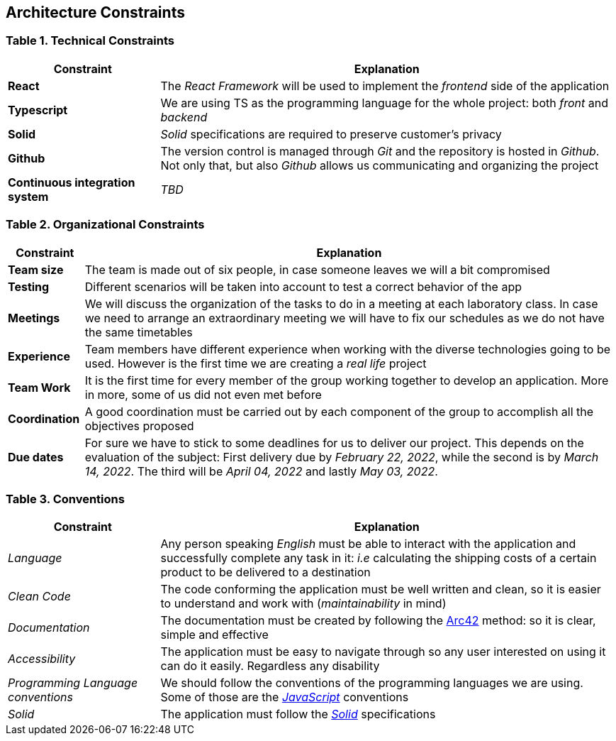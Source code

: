 [[section-architecture-constraints]]
== Architecture Constraints

=== Table 1. Technical Constraints

[options="header",cols="1,3"]
|===
|Constraint
|Explanation

|*React* 
|The _React Framework_ will be used to implement the _frontend_ side of the application

|*Typescript*
|We are using TS as the programming language for the whole project: both _front_ and _backend_

|*Solid*
|_Solid_ specifications are required to preserve customer's privacy 

|*Github*
|The version control is managed through _Git_ and the repository is hosted in _Github_. Not only that, but also _Github_ allows us communicating and organizing the project

|*Continuous integration system*
|_TBD_
|===

=== Table 2. Organizational Constraints

[options="header",cols="1,7"]
|===
|Constraint
|Explanation

|*Team size* 
|The team is made out of six people, in case someone leaves we will a bit compromised

|*Testing*
|Different scenarios will be taken into account to test a correct behavior of the app

|*Meetings*
|We will discuss the organization of the tasks to do in a meeting at each laboratory class. In case we need to arrange an extraordinary meeting we will have to fix our schedules as we do not have the same timetables

|*Experience* 
|Team members have different experience when working with the diverse technologies going to be used. However is the first time we are creating a _real life_ project 

|*Team Work*
|It is the first time for every member of the group working together to develop an application. More in more, some of us did not even met before

|*Coordination*
|A good coordination must be carried out by each component of the group to accomplish all the objectives proposed

|*Due dates*
|For sure we have to stick to some deadlines for us to deliver our project. This depends on the evaluation of the subject:
First delivery due by _February 22, 2022_, while the second is by _March 14, 2022_. The third will be _April 04, 2022_ and lastly _May 03, 2022_.
|===

=== Table 3. Conventions

[options="header",cols="1,3"]
|===
|Constraint
|Explanation

|_Language_
|Any person speaking _English_ must be able to interact with the application and successfully complete any task in it: _i.e_ calculating the shipping costs of a certain product to be delivered to a destination

|_Clean Code_
|The code conforming the application must be well written and clean, so it is easier to understand and work with (_maintainability_ in mind)

|_Documentation_
|The documentation must be created by following the https://arc42.org/[Arc42] method: so it is clear, simple and effective

|_Accessibility_
|The application must be easy to navigate through so any user interested on using it can do it easily. Regardless any disability

|_Programming Language conventions_
|We should follow the conventions of the programming languages we are using. Some of those are the https://jsdoc.app/[_JavaScript_] conventions

|_Solid_
|The application must follow the https://github.com/solid/solid-spec[_Solid_] specifications
|===